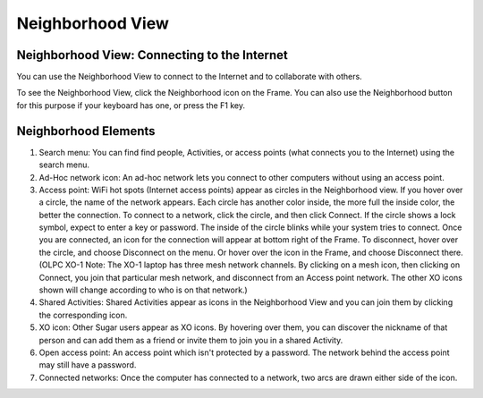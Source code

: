 =================
Neighborhood View
=================

Neighborhood View: Connecting to the Internet
---------------------------------------------

You can use the Neighborhood View to connect to the Internet and to collaborate with others.

.. image:: ../images/Neighborhood_icon.png

To see the Neighborhood View, click the Neighborhood icon on the Frame. You can also use the Neighborhood button for this purpose if your keyboard has one, or press the F1 key.

Neighborhood Elements
---------------------

.. image:: ../images/Neighborhood_main_annotated.png

1.  Search menu: You can find find people, Activities, or access points (what connects you to the Internet) using the search menu.

2.  Ad-Hoc network icon: An ad-hoc network lets you connect to other computers without using an access point.

3.  Access point: WiFi hot spots (Internet access points) appear as circles in the Neighborhood view. If you hover over a circle, the name of the network appears. Each circle has another color inside, the more full the inside color, the better the connection. To connect to a network, click the circle, and then click Connect. If the circle shows a lock symbol, expect to enter a key or password. The inside of the circle blinks while your system tries to connect. Once you are connected, an icon for the connection will appear at bottom right of the Frame. To disconnect, hover over the circle, and choose Disconnect on the menu. Or hover over the icon in the Frame, and choose Disconnect there. (OLPC XO-1 Note: The XO-1 laptop has three mesh network channels. By clicking on a mesh icon, then clicking on Connect, you join that particular mesh network, and disconnect from an Access point network. The other XO icons shown will change according to who is on that network.)

4.  Shared Activities: Shared Activities appear as icons in the Neighborhood View and you can join them by clicking the corresponding icon.

5.  XO icon: Other Sugar users appear as XO icons. By hovering over them, you can discover the nickname of that person and can add them as a friend or invite them to join you in a shared Activity.

6.  Open access point: An access point which isn't protected by a password. The network behind the access point may still have a password.

7.  Connected networks: Once the computer has connected to a network, two arcs are drawn either side of the icon.

